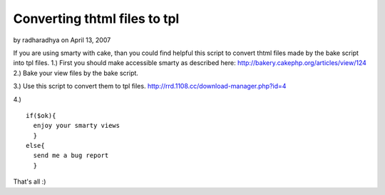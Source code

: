Converting thtml files to tpl
=============================

by radharadhya on April 13, 2007

If you are using smarty with cake, than you could find helpful this
script to convert thtml files made by the bake script into tpl files.
1.) First you should make accessible smarty as described here:
`http://bakery.cakephp.org/articles/view/124`_
2.) Bake your view files by the bake script.

3.) Use this script to convert them to tpl files.
`http://rrd.1108.cc/download-manager.php?id=4`_

4.)

::

    
    if($ok){
      enjoy your smarty views
      }
    else{
      send me a bug report
      } 


That's all :)

.. _http://bakery.cakephp.org/articles/view/124: http://bakery.cakephp.org/articles/view/124
.. _http://rrd.1108.cc/download-manager.php?id=4: http://rrd.1108.cc/download-manager.php?id=4
.. meta::
    :title: Converting thtml files to tpl
    :description: CakePHP Article related to bake,smarty,Tutorials
    :keywords: bake,smarty,Tutorials
    :copyright: Copyright 2007 radharadhya
    :category: tutorials

